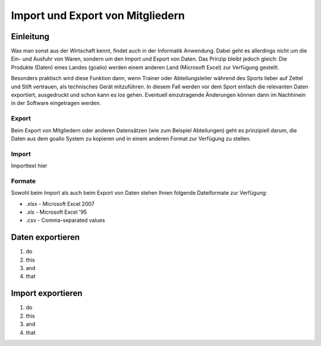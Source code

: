 Import und Export von Mitgliedern
=================================

Einleitung
----------

Was man sonst aus der Wirtschaft kennt, findet auch in der Informatik Anwendung. Dabei geht es allerdings nicht um die Ein- und Ausfuhr von Waren, sondern um den Import und Export von Daten. Das Prinzip bleibt jedoch gleich: Die Produkte (Daten) eines Landes (goalio) werden einem anderen Land (Microsoft Excel) zur Verfügung gestellt.

Besonders praktisch wird diese Funktion dann, wenn Trainer oder Abteilungsleiter während des Sports lieber auf Zettel und Stift vertrauen, als technisches Gerät mitzuführen. In diesem Fall werden vor dem Sport einfach die relevanten Daten exportiert, ausgedruckt und schon kann es los gehen. Eventuell einzutragende Änderungen können dann im Nachhinein in der Software eingetragen werden.

Export
^^^^^^

Beim Export von Mitgliedern oder anderen Datensätzen (wie zum Beispiel Abteilungen) geht es prinzipiell darum, die Daten aus dem goalio System zu kopieren und in einem anderen Format zur Verfügung zu stellen.

Import
^^^^^^

Importtext hier

Formate
^^^^^^^^^^

Sowohl beim Import als auch beim Export von Daten stehen Ihnen folgende Dateiformate zur Verfügung:

* .xlsx - Microsoft Excel 2007
* .xls - Microsoft Excel '95
* .csv - Comma-separated values

Daten exportieren
-----------------

1. do

2. this

3. and

4. that

Import exportieren
------------------

1. do

2. this

3. and

4. that

.. _Operator: /de/latest/erste-schritte/benutzeroberflaeche.html#operatoren
.. _Reiter: /de/latest/erste-schritte/benutzeroberflaeche.html#reiter
.. _Schaltfläche: /de/latest/erste-schritte/benutzeroberflaeche.html#schaltflachen
.. _Suche: /de/latest/erste-schritte/suche.html
